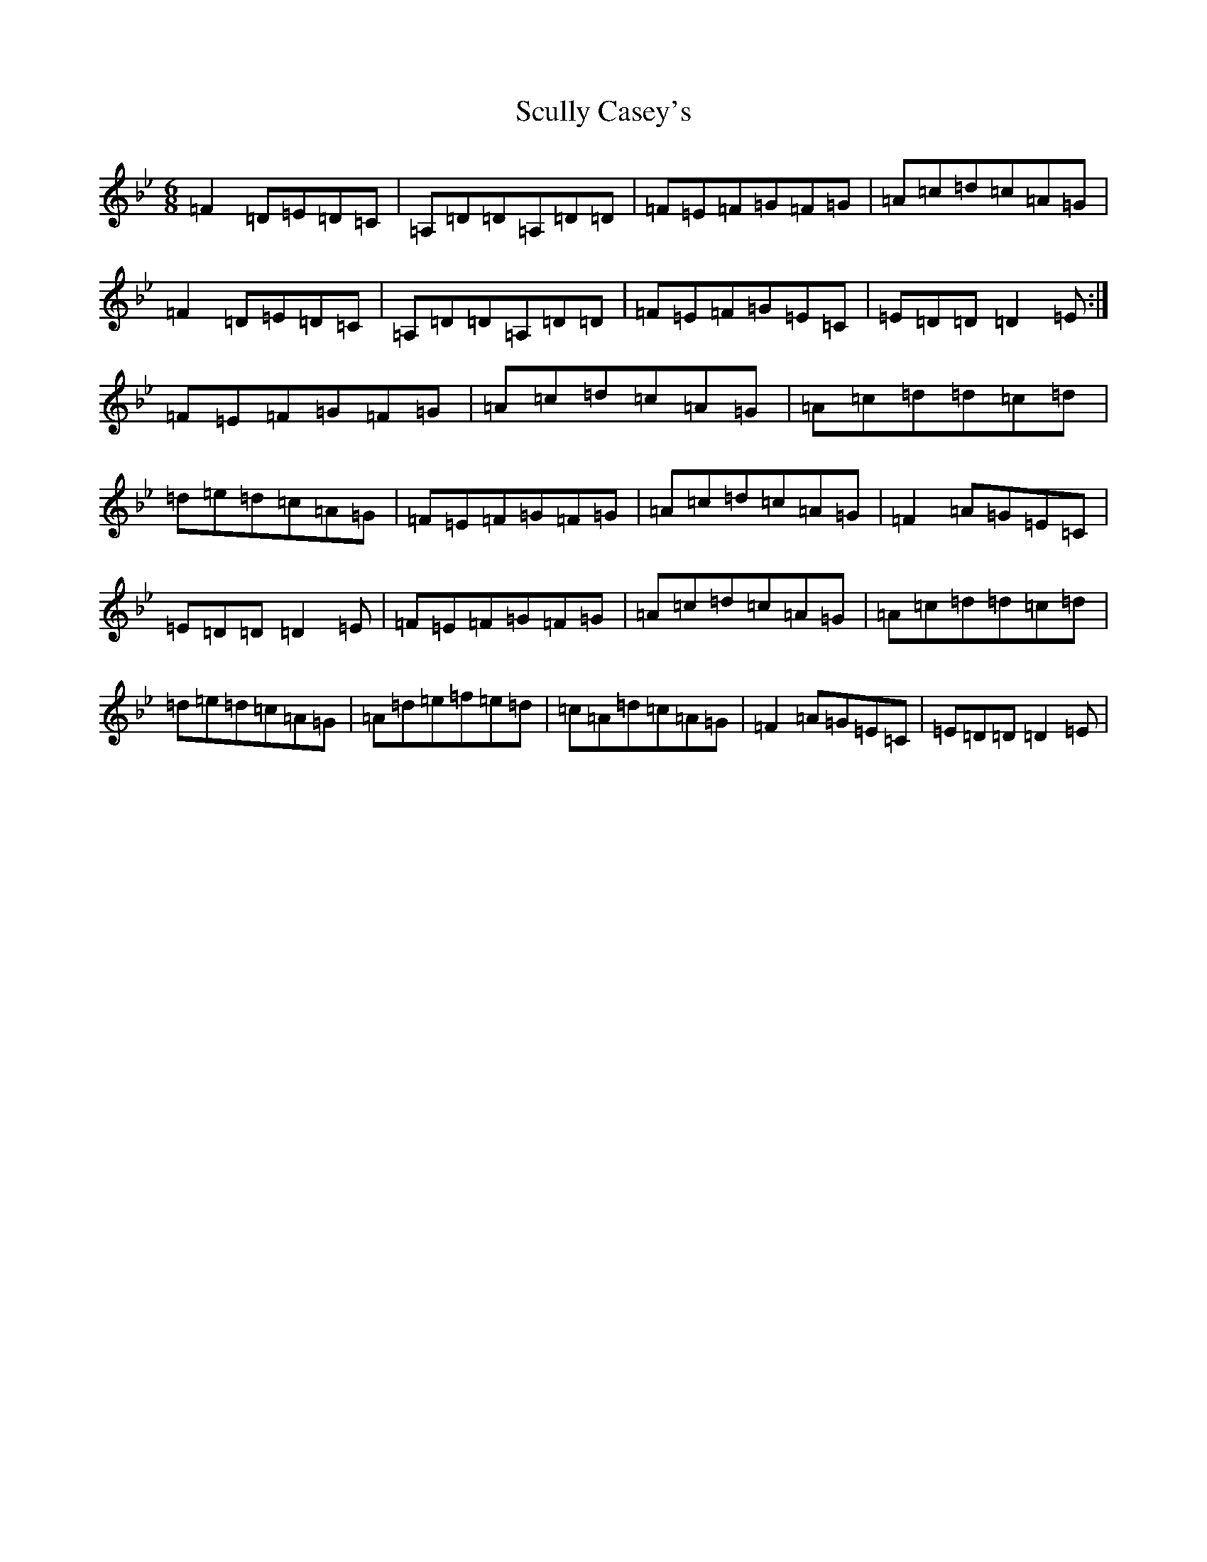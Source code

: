 X: 19012
T: Scully Casey's
S: https://thesession.org/tunes/3437#setting16479
Z: A Dorian
R: jig
M: 6/8
L: 1/8
K: C Dorian
=F2=D=E=D=C|=A,=D=D=A,=D=D|=F=E=F=G=F=G|=A=c=d=c=A=G|=F2=D=E=D=C|=A,=D=D=A,=D=D|=F=E=F=G=E=C|=E=D=D=D2=E:|=F=E=F=G=F=G|=A=c=d=c=A=G|=A=c=d=d=c=d|=d=e=d=c=A=G|=F=E=F=G=F=G|=A=c=d=c=A=G|=F2=A=G=E=C|=E=D=D=D2=E|=F=E=F=G=F=G|=A=c=d=c=A=G|=A=c=d=d=c=d|=d=e=d=c=A=G|=A=d=e=f=e=d|=c=A=d=c=A=G|=F2=A=G=E=C|=E=D=D=D2=E|